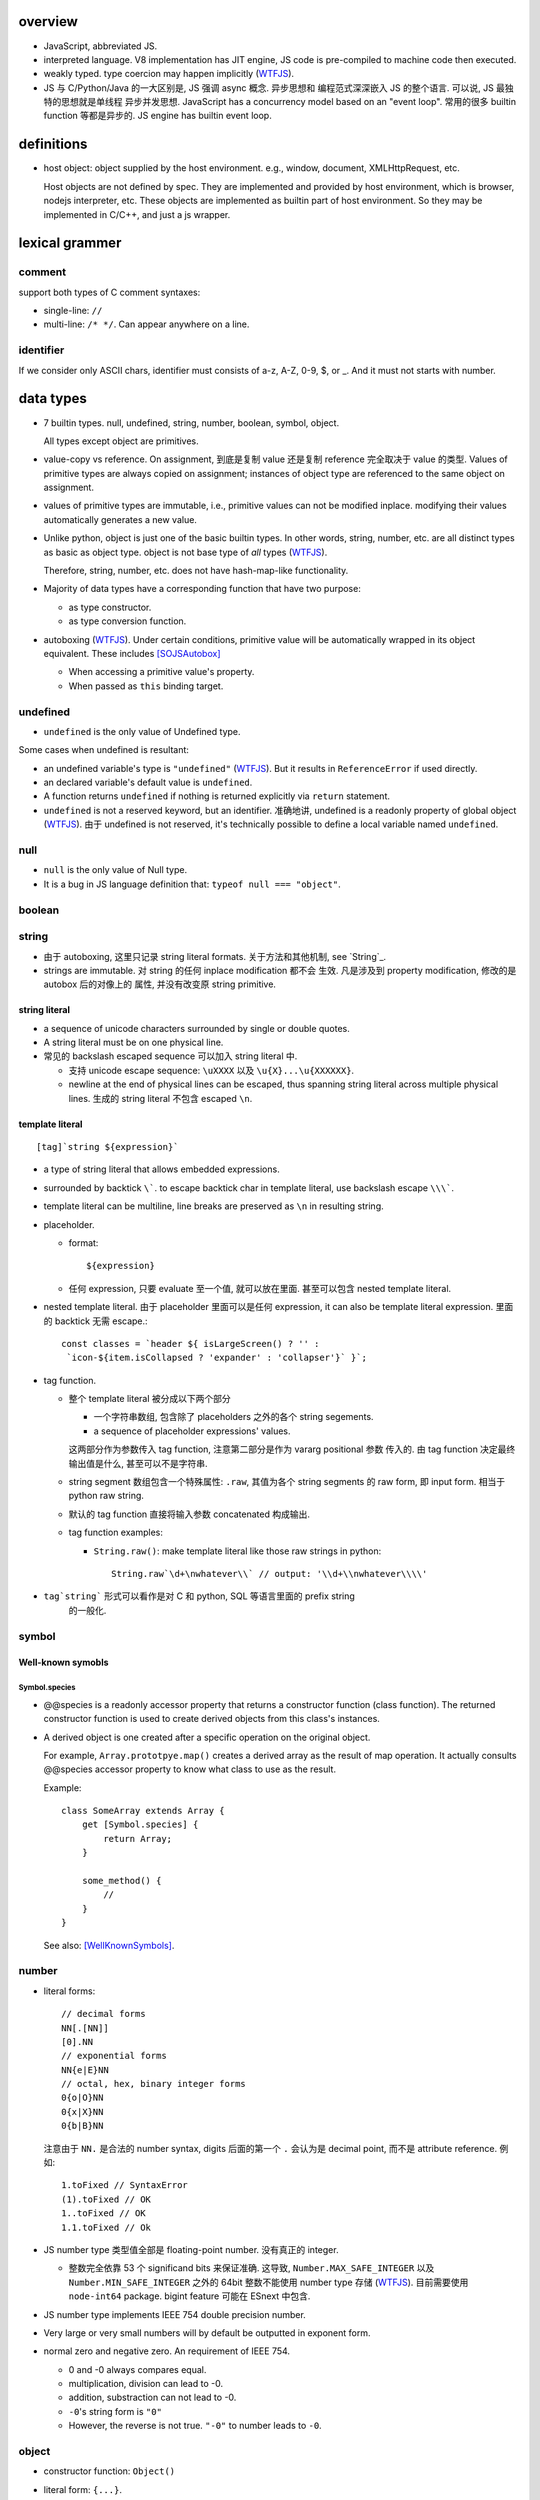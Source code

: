 overview
========
- JavaScript, abbreviated JS.

- interpreted language. V8 implementation has JIT engine, JS code is
  pre-compiled to machine code then executed.

- weakly typed. type coercion may happen implicitly (WTFJS_).

- JS 与 C/Python/Java 的一大区别是, JS 强调 async 概念. 异步思想和
  编程范式深深嵌入 JS 的整个语言. 可以说, JS 最独特的思想就是单线程
  异步并发思想. JavaScript has a concurrency model based on an
  "event loop". 常用的很多 builtin function 等都是异步的. JS engine
  has builtin event loop.

definitions
===========

- host object: object supplied by the host environment. e.g.,
  window, document, XMLHttpRequest, etc.

  Host objects are not defined by spec. They are implemented and provided by
  host environment, which is browser, nodejs interpreter, etc. These objects
  are implemented as builtin part of host environment. So they may be
  implemented in C/C++, and just a js wrapper.

lexical grammer
===============

comment
-------
support both types of C comment syntaxes:

- single-line: ``//``

- multi-line: ``/* */``. Can appear anywhere on a line.

identifier
----------
If we consider only ASCII chars, identifier must consists of
a-z, A-Z, 0-9, $, or _. And it must not starts with number.

data types
==========

- 7 builtin types. null, undefined, string, number,
  boolean, symbol, object.

  All types except object are primitives.

- value-copy vs reference. On assignment, 到底是复制 value 还是复制 reference
  完全取决于 value 的类型. Values of primitive types are always copied on
  assignment; instances of object type are referenced to the same object on
  assignment.

- values of primitive types are immutable, i.e., primitive values can not be
  modified inplace. modifying their values automatically generates a new value.

- Unlike python, object is just one of the basic builtin types.  In other
  words, string, number, etc. are all distinct types as basic as object type.
  object is not base type of *all* types (WTFJS_).

  Therefore, string, number, etc. does not have hash-map-like
  functionality.

- Majority of data types have a corresponding function that have
  two purpose:

  * as type constructor.

  * as type conversion function.

- autoboxing (WTFJS_). Under certain conditions, primitive value
  will be automatically wrapped in its object equivalent. These includes
  [SOJSAutobox]_

  * When accessing a primitive value's property.

  * When passed as ``this`` binding target.

undefined
---------

- ``undefined`` is the only value of Undefined type.

Some cases when undefined is resultant:

- an undefined variable's type is ``"undefined"`` (WTFJS_). But it results in
  ``ReferenceError`` if used directly.

- an declared variable's default value is ``undefined``.

- A function returns ``undefined`` if nothing is returned explicitly via
  ``return`` statement.

- ``undefined`` is not a reserved keyword, but an identifier. 准确地讲,
  undefined is a readonly property of global object (WTFJS_). 由于 undefined
  is not reserved, it's technically possible to define a local variable
  named ``undefined``.

null
----
- ``null`` is the only value of Null type.

- It is a bug in JS language definition that: ``typeof null === "object"``.

boolean
-------

string
------

- 由于 autoboxing, 这里只记录 string literal formats. 关于方法和其他机制,
  see `String`_.

- strings are immutable. 对 string 的任何 inplace modification 都不会
  生效. 凡是涉及到 property modification, 修改的是 autobox 后的对像上的
  属性, 并没有改变原 string primitive.
  

string literal
^^^^^^^^^^^^^^
- a sequence of unicode characters surrounded by single or double quotes.

- A string literal must be on one physical line.

- 常见的 backslash escaped sequence 可以加入 string literal 中.
  
  * 支持 unicode escape sequence: ``\uXXXX`` 以及 ``\u{X}...\u{XXXXXX}``.

  * newline at the end of physical lines can be escaped, thus spanning
    string literal across multiple physical lines. 生成的 string literal
    不包含 escaped ``\n``.

template literal
^^^^^^^^^^^^^^^^
::

  [tag]`string ${expression}`

- a type of string literal that allows embedded expressions.

- surrounded by backtick ``\```. to escape backtick char in template literal,
  use backslash escape ``\\\```.

- template literal can be multiline, line breaks are preserved as ``\n`` in 
  resulting string.

- placeholder.

  * format::

      ${expression}

  * 任何 expression, 只要 evaluate 至一个值, 就可以放在里面. 甚至可以包含
    nested template literal.

- nested template literal. 由于 placeholder 里面可以是任何 expression, it can
  also be template literal expression. 里面的 backtick 无需 escape.::

    const classes = `header ${ isLargeScreen() ? '' :
     `icon-${item.isCollapsed ? 'expander' : 'collapser'}` }`;

- tag function.
  
  - 整个 template literal 被分成以下两个部分
  
    * 一个字符串数组, 包含除了 placeholders 之外的各个 string segements.

    * a sequence of placeholder expressions' values.

    这两部分作为参数传入 tag function, 注意第二部分是作为 vararg positional 参数
    传入的. 由 tag function 决定最终输出值是什么, 甚至可以不是字符串.

  - string segment 数组包含一个特殊属性: ``.raw``, 其值为各个 string segments
    的 raw form, 即 input form. 相当于 python raw string.
  
  - 默认的 tag function 直接将输入参数 concatenated 构成输出.
  
  - tag function examples:
  
    * ``String.raw()``: make template literal like those raw strings in python::
  
        String.raw`\d+\nwhatever\\` // output: '\\d+\\nwhatever\\\\'

- ``tag`string``` 形式可以看作是对 C 和 python, SQL 等语言里面的 prefix string
    的一般化.

symbol
------

Well-known symobls
^^^^^^^^^^^^^^^^^^

Symbol.species
""""""""""""""

- @@species is a readonly accessor property that returns a constructor function
  (class function). The returned constructor function is used to create derived
  objects from this class's instances.

- A derived object is one created after  a specific operation on the original
  object.
  
  For example, ``Array.prototpye.map()`` creates a derived array as the result
  of map operation. It actually consults @@species accessor property to know
  what class to use as the result.

  Example::

    class SomeArray extends Array {
        get [Symbol.species] {
            return Array;
        }

        some_method() {
            //
        }
    }

  See also: [WellKnownSymbols]_.

number
------
- literal forms::

    // decimal forms
    NN[.[NN]]
    [0].NN
    // exponential forms
    NN{e|E}NN
    // octal, hex, binary integer forms
    0{o|O}NN
    0{x|X}NN
    0{b|B}NN

  注意由于 ``NN.`` 是合法的 number syntax, digits 后面的第一个 ``.``
  会认为是 decimal point, 而不是 attribute reference. 例如::

    1.toFixed // SyntaxError
    (1).toFixed // OK
    1..toFixed // OK
    1.1.toFixed // Ok

- JS number type 类型值全部是 floating-point number. 没有真正的 integer.

  * 整数完全依靠 53 个 significand bits 来保证准确. 这导致,
    ``Number.MAX_SAFE_INTEGER`` 以及 ``Number.MIN_SAFE_INTEGER`` 之外的
    64bit 整数不能使用 number type 存储 (WTFJS_). 目前需要使用 ``node-int64``
    package.  bigint feature 可能在 ESnext 中包含.

- JS number type implements IEEE 754 double precision number.

- Very large or very small numbers will by default be outputted in exponent
  form.

- normal zero and negative zero. An requirement of IEEE 754.

  * 0 and -0 always compares equal.

  * multiplication, division can lead to -0.

  * addition, substraction can not lead to -0.

  * ``-0``'s string form is ``"0"``

  * However, the reverse is not true. ``"-0"`` to number leads to ``-0``.

object
------

- constructor function: ``Object()``

- literal form: ``{...}``.

  * in literal form, property name must be a string, string can be specified
    without quotes, if it's a valid identifier. 注意 property name 不能是
    expression (Unlike python), 除非使用以下 ``[expression]`` 形式.

  * computed property names: an expression, surrounded by a ``[ ]`` pair, in
    the key-name position of an object-literal declaration.::

      let x = {
          [{"s": 1}]: 2,
          [true]: 3,
          [Symbol.Something]: "sef"
      };

  * concise method definitions: functions defined in object literal form, 可
    省去 function keyword, 形成如下形式::

      let x = {
          // function
          f() {},
          // generator
          *g() {},
          // async
          async h() {},
          // with computed property name,
          ["f" + "g"]() {},
      }

    注意 normal function, generator function, async function, etc, 以及配合
    computed property name 的各种形式都可以使用.

    注意, concise method definition 定义的函数, 是 anonymous function
    expression, 等价于::

      f: function () {}

    具有 anonymous function 的一切问题.

  * concise accessor property definitions. Accessor properties can be defined
    using ``get``, ``set`` keyword in object literal form. Rather than having
    to use ``Object.defineProperty``.::

      let x = {
          get prop() {
              //
          }
          set prop(value) {
              //
          }
      }

- constructor: ``Object()``.

- an object is simply a hash map. In JS, virtually every non-primitive instance
  is a object. No matter what constructor it is created with.

object property
^^^^^^^^^^^^^^^

- object property names can only be string. If non-string values are specified
  as attribute keys, they will firstly be coerced to string.

- property access:
  
  * ``.``. for keys that are valid identifiers.
    
  * ``[]``. for keys that are any strings.

- property descriptor. In JS, a object property 本质上是由 property name
  string + property descriptor 组成的. property value 只是 property descriptor
  的 ``value`` 部分.
  
  这种对 property 的封装, 给 property 赋予了 value 之外的各种性质. 这有些类似
  python 中的 property 或者更一般化的 descriptor protocol.

- property's attributes.

  * value (default: undefined).

  * writable (default: false). true if the property's value may be changed. If
    a property's value is not writable, in non-strict mode, assignment to it
    will be silently ignored; in strict mode, a TypeError will be raised.

    ``writable: false`` 等价于设置一个 raise TypeError 的 setter.

  * configurable (default: false). true if the property descriptor itself can
    be modified.  In other words, the property name as a variable can change
    its value (being assigned another property descriptor), and can be deleted.

    If a property is not configurable, it cannot be re-defined using a
    different definition, which will raise TypeError. But re-define it
    changing only value is ok. In non-strict mode, deleting a
    non-configurable property will be silently ignored; in strict mode,
    TypeError will be raised.

  * enumerable (default: false). true if the property shows up during iteration
    of object property.

    A non-enumerable property does not show up in object's representation.

  * get (default: undefined). For access descriptor, getter is called to get
    the property value.  Property getter can be defined via
    ``defineProperty()`` or using ``get`` keyword in object literal
    declaration::

      var x = {
          _a: 1,
          get a() {
              return this._a;
          },
          set a(value) {
              this._a = value;
          }
      }

  * set (default: undefined). ditto. If setter is not defined for a property,
    in non-strict mode, property assignment will be ignored; in strict mode,
    TypeError is raised.

  当使用 property assignment 形式创建 property, 生成的 property descriptor 的
  writable, enumerable, configurable 都是 true. Use ``Object.defineProperty()``
  to explicitly define property descriptor's attributes.

- property descriptor 的分类:

  * data property descriptor.

  * accessor property descriptor. has ``get`` and/or ``set`` attributes.
    Accessor property descriptor cannot define ``writable`` or ``value``
    attributes.

- property immutability.

  * constant property. Whether a property is writable.

  * extensiblitiy. An object is extensible if new properties can be added to
    it. If an object is not extensible, in non-strict mode, further property
    addition operation will be silently ignored; in strict mode, TypeError will
    be raised.

  * seal. An object is sealed if it is not extensible and if all its properties
    are non-configurable. In non-strict mode, further property addition or
    configuration will be silently ignored; in strict mode, TypeError will be
    raised.

  * freeze. Seal an object and make all data property non-writable.

object prototype
^^^^^^^^^^^^^^^^
- ``prototype`` property object 是 JS 中类和继承的实现基础. See `class`_.

constructor
^^^^^^^^^^^
::

  Object([value])
  new Object([value])

- 无论有没有 new, 效果都是根据 ``value`` 生成一个 object wrapper. 当没有 new
  时, 可以理解为转换成 object wrapper 形式, 但其实是一个意思.

- When ``value`` is null or undefined, return an empty object.

  When ``value`` is other primitive value, return its corresponding object
  wrapper form.

  When ``value`` is already an object, return ``value`` unchanged.

static methods
^^^^^^^^^^^^^^

prototype related
""""""""""""""""""
- ``create(proto[, propertiesObject])``. Create a new object using ``proto``
  as its prototype (i.e., its class). The created object is linked to ``proto``.

  If ``proto === null``, the created object has an empty prototype chain. It's
  not linked to anything including Object.prototype. The created object has 
  only own properties. It is useful for purely storing data as properties.
  
  ``propertiesObject`` is an object whose enumerable own properties are property
  descriptor definitions to be added to the created object. 也就是说该 object 
  符合 ``Object.defineProperties()`` 参数形式.


- ``getPrototypeOf(obj)``. returns the prototype of the obj. Note it might be
  null.

- ``setPrototypeOf(obj, prototype)``. Set ``[[Prototype]]`` of ``obj`` to be
  ``prototype``.

  * 注意修改一个对象的 prototype chain 会影响所有相关代码的优化和执行效率. 该
    操作可能对效率产生巨大的负面影响. avoid setting the ``[[Prototype]]`` of an
    object. Instead, create a new object with the desired ``[[Prototype]]`` using
    ``Object.create()``.

property manipulation
"""""""""""""""""""""
- ``getOwnPropertyDescriptor(obj, prop)``. Returns a own property's property
  descriptor.

- ``defineProperty(obj, prop, descriptor)``. ``descriptor`` object is used to
  set property descriptor's attributes, 它并不是直接成为了 descriptor. 定义时,
  ``descriptor`` 中未指定的 attributes 使用原有的值或默认值.

  ``descriptor`` 部分是提供 property descriptor 的配置, 若原 property 不存在则
  新建一个. 根据提供的配置项, 这可以是只修改 property 的值, 或者修改 property
  的属性 (writable, configurable, enumerable 等), 或者将 data property descriptor
  改成 accessor property descriptor 等等.

- ``preventExtensions(obj)``. prevents new properties from ever being added to
  an object. 

- ``isExtensible(obj)``.

- ``seal(obj)``. Seal an object, preventing new properties from being added to
  it and marking all existing properties as non-configurable. 

- ``isSealed(obj)``. 

- ``freeze(obj)``.

- ``isFrozen(obj)``.

- ``assign(target, ...sources)``. shallow copy source objects into target object.
  Return target object.

  * only copies enumerable and own properties from a source object to a target object.

  * It uses ``[[Get]]`` on the source and ``[[Set]]`` on the target, so it will
    invoke getters and setters.

iteration
"""""""""
- ``keys(obj)``. returns an array of object's enumerable property names, in the
  same order as for...in loop would.

- ``entries(obj)``. returns an array of a given object's own enumerable
  property ``[key, value]`` pairs.

equality and sameness
""""""""""""""""""""""

- ``is(value1, value2)``. test two values based on same-value equality. Here,
  same-value means values are functionally identical in all contexts.

  这只对 -0 和 NaN 相关的判断有意义. 除此之外, 与 ``===`` 的效果相同, 但可能
  执行效率比 ``===`` 慢很多.::

    Object.is(-0, 0) // false
    Object.is(Number.NaN, Number.NaN) // true

instance properties
^^^^^^^^^^^^^^^^^^^
defined in ``Object.prototype``.

class and prototype
""""""""""""""""""""
- ``constructor``. A reference to the function that created this object.
  
  * All objects have a consturctor, except for ``Object.create(null)``.

  * Objects created without the explicit use of a constructor function (i.e.
    the object and array literals) will have a constructor property that points
    to the Fundamental Object constructor type for that object.

  * The attribute is writable. So it's not entirely reliable. 例如, 如果
    prototype 属性完全由另一个 object 替换, 则不能保证其值可信.

- ``isPrototypeOf(obj)``. test whether the object appears in obj's prototype
  chain. 与 instanceof operator 进行的是类似的判断.

property manipulation
""""""""""""""""""""""

- ``hasOwnProperty(<prop>)``. Whether the object has this own property.

- ``getOwnPropertyNames()``. returns an array of all own properties including
  non-enumerable properties.

- ``propertyIsEnumerable(<prop>)``. Whether the property is enumerable.

[[Class]]
---------
- objects have an internal ``[[Class]]`` property, 其值是 built-in native
  constructor that's related to the value.

object subtypes
---------------

- built-in subtypes of object: String, Number, Boolean, Array, Function, Date,
  RegExp, Error.

- built-in object types' constructors, including: Object, String, Number,
  Boolean, Array, Function, Date, RegExp, Error, can all be called with or
  without ``new`` operator.
  
  一般情况下, 没有 ``new`` operator, 只是作为 function call 时, 是作为转换函数;
  有 ``new`` 时, 是作为 constructor. 不过, 对于一些类型, 两个用法的效果是相同的.

String
------
::

  String([arg])
  new String([arg])

- String is string primitive type's object counterpart.

- 若 ``arg`` omitted, return "" empty string; 否则根据 `ToString`_ 
  转换成字符串. 当不使用 ``new`` operator 时, ``String(arg)`` 就是在
  进行 explicit type conversion.

- When ``String`` function is used not as a constructor, it's a convertion
  function, which converts its input to string primitive value.

- String instances are iterable objects, i.e., String implements the
  @@iterator method.

- String instsances are array-like objects. String objects have length
  property, and have sensible numerical index properties which returns
  individual characters.

- String instance 的 numerical index properties 以及其他重要 properties 都是
  ``writable: false, configurable: false``. 这对应于 string primitive
  is immutable.

  但注意 String instance is extensible.

- String encoding. JS 字符串 API 不完整支持 unicode character.
 
  JS string 使用 UTF-16 encoding 存储 (WTFJS_). 并且奇葩的 是, 它认为每个 16bit
  code unit 是一个字符, 而不是一个完整的 unicode point 是一个字符. 对于 BMP
  之内的字符, 这没有问题, 但对于 BMP 之外的字符, 一个 字符以多个 code unit
  编码保存. 这样 ``charAt``, indexing 等给出的是 code unit 位置的内容,
  而不一定是预期字符. 例如::

    '𝌆'.length === 2

  为了得到字符串中第 i 个 unicode character 的可靠方式只有两种:

  * String 的 @@iterator 能够保证按照 unicode point 对字符进行遍历. 因此::

      [...string][i]

  * code point methods::

      String.fromCharPoint(string.codePointAt(i))

constructor
^^^^^^^^^^^
- as normal function, convert input to string primitive representation,
  calling `ToString`_.

- as constructor, create String object with that string representation value.

static methods
^^^^^^^^^^^^^^

- ``fromCharCode(num1, num2, ...)``. from utf-16 code unit.

- ``fromCodePoint(num1, num2, ...)``. class method that build a string
  from unicode points.

- ``raw(strings, ...substitutions)``. used for template literal tag function.
  Return raw string like python raw string.

attributes
^^^^^^^^^^

- length.

- <N>. note that indexes are attributes. 注意给出的是 utf-16 code unit 位置的值.

methods
^^^^^^^

character
"""""""""

- ``charAt(n)``. Note it counts utf-16 code unit.

- ``charCodeAt(n)``. Note it counts utf-16 code unit.

- ``codePointAt(n)``. Note it counts unicode point.

substring
""""""""""
- ``includes(substr[, position])``. test substring in string.

- ``indexOf(substr[, position])``. first occurrence.

- ``lastIndexOf(substr[, position])``. last occurrence.

- ``startsWith(substr[, position])``.

- ``endsWith(substr[, position])``.

- ``match(regexp)``.

- ``search(regexp)``.

slice
""""""
- ``slice([begin[, end]])``.

- ``substr(start[, length])``. slice from start through length chars. (WTFJS_)

- ``substring()``. useless. (WTFJS_)

manipulation
""""""""""""
- ``concat(str1, str2, ...)``. concatenate string with the argument strings.
  Why not use addition operator?

- ``replace(regexp|substr, replacement|function)``.

- ``split([separator[, limit]])``

- ``trim()``.

- ``trimStart()``, ``trimLeft()``. those are aliases (WTFJS_).

- ``trimEnd()``, ``trimRight()``.

letter case
"""""""""""
- ``toLowerCase()``

- ``toUpperCase()``

- ``toLocaleLowerCase()``

- ``toLocaleUpperCase()``

conversion
""""""""""
- ``toString()``. Return string representation of the object. For String, just
  return primitive string equivalent. The same as valueOf.

- ``valueOf()``. return primitive string value of String object.

formatting
""""""""""
- ``padStart(target_length[, padstr])``.

- ``padEnd(target_length[, padstr])``.

- ``repeat(count)``.

iteration
""""""""""
- ``[Symbol.iterator]()``. iterating chars of string.

misc
""""
- ``localeCompare()``

- ``normalize()``

Number
------

- number primitive type's object counterpart.

- constructor function: ``Number()``.

constructor
^^^^^^^^^^^
::

  new Number([value])
  Number([ value ])

- If value is omitted, default to 0.

- Performing `ToNumber`_ conversion before creating Number instance.

- If not with ``new``, only do type conversion and return a number primitive.

static attributes
^^^^^^^^^^^^^^^^^

- ``EPSILON``. The smallest interval between two representable numbers. 标准
  高等数学术语.

- ``MAX_SAFE_INTEGER``.

- ``MIN_SAFE_INTEGER``.

- ``MIN_VALUE``. the smallest positive number.

- ``NaN``. Not a Number. Representing a invalid number resulted from failed
  numerical operations.
  
  * By definition, NaN is the only number that does not equal to itself.
    因此, 不能使用 ``a == NaN`` 进行判断. 需要使用 ``Number.isNaN`` 进行判断.

- ``POSITIVE_INFINITY``.

- ``NEGATIVE_INFINITY``.

static methods
^^^^^^^^^^^^^^

- ``isNaN(value)``.

- ``isFinite(value)``

- ``isInteger(value)``. 即使是在 MAX_SAFE_INTEGER 和 MIN_SAFE_INTEGER 之外的整数
  也 return true.

- ``isSafeInteger(value)``

- ``parseFloat(string)``. 与 ``Number()`` constructor 不同, 并没有使用 `ToNumber`_
  operation. 因此不提供与之完全相同的对各类型的转换逻辑. 这里, 主要用于转换字符串.
  允许 leading whitespace chars, 和 any trailing unrecognized chars. it returns
  the value up to a valid number and ignores all remaining text. 对于不识别的字符串
  给出 NaN.

- ``parseInt(string[, radix])``. ditto for integer only.

methods
^^^^^^^

- ``toExponential([fraction_digits])``. default use as many number of digits as
  needed after decimal point.

- ``toFixed([fraction_digits])``. To fixed point representation, number of
  digits after decimal point defaults to 0.

- ``toPrecision([precision])``. in fixed-point or exponential notation rounded
  to precision significant digits.

- ``toString([radix])``. return string form in the specified radix.

- ``valueOf()``.

- ``toLocaleString()``

Boolean
-------

- boolean primitive type's object counterpart.

- constructor function: ``Boolean()``.

- 注意在 boolean 环境下, 根据 `ToBoolean`_, Boolean instance 由于是 object,
  所以是 truthy 的.  这与 boolean primitive 不同::

    !(new Boolean(false)) // false

Array
-----
- literal form::
 
    [a, b, ...]
    [a, , b, ...]

  sparse array (i.e. array with unfilled slots) can be created with second
  form. 注意末尾的 ``,`` 不会识别为后侧还有 slot. 每个 ``,`` 只影响左侧::

    [1,,,2,] // [1,,,2,]

- In JS, Arrays are list-like high-level objects.

- array index.
 
  * A valid array index is a non-negative integer.

  * Formally, array indices are just array object's normal properties.
    Therefore indices are actually strings. A integer index is firstly
    coerced to string (via `ToString`_) before used to access array element.::

      var x = ['a', 'b', 'c'];
      x[1]; // 'b'
      x['2']; // 'c'

    但是只有 numerical index 或 numerical formed string index 会影响 array
    length.

- Because array is object, it is theoretically possible to use array like
  an object, i.e., save named property in an array object.::

    > var x = [];
    undefined
    > x.sef = "xxx";
    'xxx'
    > x
    [ sef: 'xxx' ]
    > x[0]='rrr';
    'rrr'
    > x
    [ 'rrr', sef: 'xxx' ]
    > x[2]='yyy';
    'yyy'
    > x
    [ 'rrr', <1 empty item>, 'yyy', sef: 'xxx' ]
    > x['bbb'] = 'aaa';
    'aaa'
    > x
    [ 'rrr', <1 empty item>, 'yyy', sef: 'xxx', bbb: 'aaa' ]

  However, this would generally be considered improper usage of the respective
  types. Because arrays have behavior and optimizations specific to their
  intended use.

- Sparse array. 由于 index 本质只是 array object 的 property name, 所以:

  * 当给 array 非连续 index 赋值时, 中间没有赋值的 index 并不存在.

  * When you delete an array element, the array length is not affected.
    因为本质上是删除了一个名为 index 数值的 property. 被删掉的 index 不再
    存在, 但其他内容并不自动更新.

  * 如果 Array 的 sparse array 属性 is undesirable, and dense array is required,
    use typed arrays.

constructor
^^^^^^^^^^^
::

  new Array(elem0, elem1, ...)
  new Array(length)

- If the only argument passed to the Array constructor is an integer between
  0 and 2**(32-1) (inclusive), this returns a new JavaScript array with its
  length property set to that number.

- 如果要避免歧义, 使用 ``Array.of()`` static method.

static attributes
^^^^^^^^^^^^^^^^^
- @@species, Symbol.species.

static methods
^^^^^^^^^^^^^^

- ``from(array_like_or_iterable[, mapfunc[, <this>]])``. Create an array by
  shallow-copying elements from an array-like object or iterable object.

  * ``mapfunc``. elements are optionally processed through ``mapfunc``.
    signature::

      function mapfunc(value, index) {
          //
      }
    
  * ``this``. The function will be bound to ``this`` if it is spcified.

  * ``Array.from`` is a class method, it use current class's constructor to
    create the new array. 因此, 子类调用该方法自动生成子类实例.

- ``isArray(obj)``. test whether obj is Array instance. Mostly irrelevant
  except across iframes (?). instanceof do just fine in most cases.

- ``of(elem0, elem1, ...)``. 无歧义版的 Array constructor.

attributes
^^^^^^^^^^
- ``length``. The length of array which is an unsigned 32-bit integer that is
  greater than the highest index in the array.

  If array's highest numerical index is changed, its length is adjusted
  automatically. It does not care the sparsity of the array.

  ``length`` property is writable. 修改 length 值直接影响 array 的实际长度.
  若变短, 多余的元素直接舍去.

- N. numerical index.

methods
^^^^^^^

iteration
""""""""""
- @@iterator, Symobol.iterator. Returns an ``Array Iterator`` yielding array
  values. This makes Array objects iterable.

- ``values()``. ditto.

- ``forEach(<callback>[, <this>])``. Run callback for each element. Returns
  undefined. callback's signature: current element, current index, the array
  itself. callback's ``this`` can be bound to ``<this>``, which defaults to
  undefined.

  * There is no way to stop or break a forEach() loop other than by throwing an
    exception.

  * behavior of array modification during iteration.

    - The *range* of elements processed by forEach() is set before the first
      invocation of callback.

    - 遍历到某个 index 时, 取的是该 index 上的最新元素值, 所有之前的修改都可见.

    - elements that are deleted before being visited are not visited.

  * holes in sparse array is skipped.

- ``entries()``. returns an ``Array Iterator`` that yields ``[index, value]``
  pairs. This is like ``enumerate()`` in python.

  * holes in sparse array is not skipped.

- ``filter(testfunc[, <this>])``. Filter out an array of values that passes the
  test. Signature of ``testfunc``: ``(element, index, array)``.

  * holes in sparse array is skipped.

- ``keys()``. return an ``Array Iterator`` that yields array's filled *and*
  unfilled indices. This differs from ``Object.keys()`` in that the form includes
  all integers from ``[0, ..., length-1]``, while the latter cares only about
  numerically named properties that are actually present.

  * holes in sparse array is not skipped.

- ``map(mapfunc[, <this>])``. returns a new array with the results of applying
  mapfunc on every elements of the array.

  * holes in sparse array is not skipped.

- ``reduce(callback[, initial])``.

  * holes in sparse array is skipped.

- ``reduceRight(callabck[, initial])``

  * holes in sparse array is skipped.

element
""""""""
- ``indexOf(elem[, start])``

  * holes in sparse array is skipped.

- ``lastIndexOf(elem[, start])``

  * holes in sparse array is skipped.

- ``find(testfunc[, <this>])``.

  * holes in sparse array is not skipped.

- ``findIndex(testfunc[, <this>])``. ditto for index.

  * holes in sparse array is not skipped.

testing
""""""""
- ``some(<callback>[, <this>])``. tests whether at least one element in the
  array passes the test. 参数意义 ditto. Returns true if the callback function
  returns a truthy value for any array element; otherwise, false.

  * callback signature: ``callback(value, index, array)``

  * Once a truthy return value is realized, ``some()`` immediately returns true.

  * holes in sparse array is skipped.

- ``every(...)``. whether all elements pass the test. All else ditto.

  * holes in sparse array is skipped.

- ``includes(elem[, start])``. test elem in array.

  * holes in sparse array is not skipped.

generating new stuff
""""""""""""""""""""
- ``slice([begin[, end]])``. Return a slice of array into a new array. Like
  iterable slicing syntax in python ``[begin:end]``.

  * negative indices can be used to count from the end of array.

  * If begin is undefined, default to 0.

  * If end is undefined, default to length.

  * If begin is greater than or equal to end, empty array is returned.
    If begin is greater than or equal to length, empty array is returned.

  * ``slice()`` 可以作用在 array-like object 上, 用于将它们转换成真正的
    Array object. By binding ``Array.prototype.slice()`` function to the
    object::

      let args = Array.prototype.slice.call(arguments);
      let args = [].slice.call(arguments);

  * holes in sparse array is not skipped.

- ``concat(elem_or_array, ...)``

  * holes in sparse array is not skipped.

- ``join([sep])``

  * holes in sparse array is not skipped.

array-wide manipulation
"""""""""""""""""""""""
- ``copyWithin(target[, start[, end]])``

  * holes in sparse array is not skipped.

- ``fill(value[, start[, end]])``. fill with static value.

  * holes in sparse array is not skipped.

- ``splice(start[, deleteCount[, item1, ...]])``. 删除一部分, 插入一部分.

  * holes in sparse array is not skipped.

ordering
""""""""
- ``reverse()``

  * holes in sparse array is not skipped.

- ``sort([comp])``. default comparison function compares elements' `ToString`_
  value.

  * holes in sparse array is not skipped.

head or tail manipulation
""""""""""""""""""""""""""
- ``pop()``

  * holes in sparse array is not skipped.

- ``push()``

  * holes in sparse array is not skipped.

- ``shift()``

  * holes in sparse array is not skipped.

- ``unshift()``

  * holes in sparse array is not skipped.

conversion
""""""""""

- ``toString()``. string representation which is ``elem1,elem2,...``

  * holes in sparse array is not skipped.

- ``toLocaleString()``

  * holes in sparse array is not skipped.

Function
--------

- A function is a callable object. It has the internal ``[[Call]]`` method
  so that the object can be called.

- literal form: function declaration, function expression and arrow function
  expression.

- constructor ``Function()``.

- A function is a callable object. In JS, function is first-class entity like
  normal objects.

- function object can store properties like normal object. This is sometimes
  useful::

    > function x() {}
    undefined
    > x
    [Function: x]
    > x.r
    undefined
    > x.r=1
    1
    > x
    { [Function: x] r: 1 }
    > x.p=2
    2
    > x
    { [Function: x] r: 1, p: 2 }

attributes
^^^^^^^^^^
- ``length``. readonly data property. the number of positional args expected by
  function.

  * This number excludes the rest parameter and only includes parameters before
    the first one with a default value.


methods
^^^^^^^
- ``call([<this>, arg1[, ...]])``.
  call the function with specified ``this`` and args.

  * In non-strict mode, if ``this`` is ``null`` or ``undefined``, it will
    be replaced with the global object.

  * primitive values will be autoboxed.

- ``apply([<this>, [args-array]])``.
  call function with specified ``this`` and array-like list of args.
  Otherwise it's the same as ``call()``.

  * ``apply()`` is useful when args are passed as an array-like object
    rather than individual elements (或者使用 ``...`` operator.)

- ``bind(<this> [, arg1[, ...]])``.
  Create a bound function of original function, also optionally partially
  applying arguments.

  * In non-strict mode, if ``this`` is ``null`` or ``undefined``, it will
    be replaced with the global object.

    如果确实不需要 bind effect, 只需要 partial application, 可传一个 empty
    object 作为 ``this``, 避免 side effect on global object.::

      var ø = Object.create(null);

  * The returned bound function cannot be re-bound.

  * The bound ``this`` value is ignored if the bound function is used as
    constructor following the ``new`` operator. While the partially applied
    args are still used.

  * the result bound function's ``name`` attribute is ``bound <func>``.

  * the result function can not only be bound, but also partially applied.

  * The bound function does not have ``prototype`` property. In cases where
    prototype is required, the original function's ``prototype`` is used,
    e.g. during ``new`` instantiation; ``instanceof`` testing.

Date
----

- constructor function: ``Date()``

RegExp
------

- literal form: ``/.../``

- constructor function: ``RegExp()``

Error
-----

- Base error class.

- constructor function: ``Error()``

abstract operations
===================

type coercion
-------------
- implicit type coercion is designed to help you!!! (WTFJS_) But it can create
  confusion if you haven't taken the time to learn the rules that govern its
  behavior.

- type coercion is implemented by calling various abstract operations.
  实际上可以理解为调用各个类型的 constructor function 进行类型转换.

ToBoolean
^^^^^^^^^
- Undefined: false.

- Null: false.

- Boolean: argument.

- Number:

  * +0, -0, NaN: false.

  * otherwise: true.

- String:

  * emptry string: false.

  * otherwise: true.

- Symbol: true.

- Object: true.

ToNumber
^^^^^^^^

- Undefined: NaN

- Null: 0

- Boolean: true 1, false 0.

- Number: argument.

- String:

  * numeric literal in string form, possibly surrounded by whitespace chars
    are converted to corresponding number.

    numeric literal can be in decimal, octal, hex, or binary format.

  * empty string or string with only whitespace chars are converted to 0.

  * strings can not be parsed converted to NaN.

- Symbol: TypeError

- Object: `ToPrimitive`_ then `ToNumber`_.

iteration, generation and asynchronous programming
==================================================

- js 中的 iterable, iterator, generator function, generator 与 python
  中的概念是基本一致的, 只是实现方式有些差异而已.

iterable protocol
-----------------
- iterable: an object (or one of the objects up its prototype chain) that
  implements the @@iterator method, which returns an iterator object.

- The @@iterator method can be implemented by:

  * a normal function that manually returns a iterator object.

  * a generator function that, when called, returns a generator object
    (which is also an iterator) automatically.

- Whenever an object needs to be iterated, its @@iterator method is called with
  no arguments, and the returned iterator is used to obtain a sequence of values
  to be iterated.

- the @@iterator key is refered as ``Symbol.iterator``.

- builtin iterables:

  * String. iterates through string's characters.

  * Array. iterates through array's elements.

  * TypedArray.

  * Map.

  * Set.

- iterable protocol is useful in various circumstances. e.g.:

  * for-of statement.

  * spread syntax ``...``::

      [..."sef"] == ["s", "e", "f"]

  * delegated yield statement: ``yield*``.

  * destructuring assignment.

  * various container object constructors. e.g., Map(), Set(), etc.

iterator protocol
-----------------
- iterator protocol defines a standard way to produce a sequence of values.

- iterator: an object that implements a ``next()`` method that returns an
  object on each call. The returned object has the following attributes:

  * value. the produced value. can be omitted when ``done`` is true.

  * done. a boolean that is true if the iterator is past the end of the
    iterated sequence; false if the iterator is able to produce more value,
    in which case done property can be omitted.

  If non-object is returned by iterator's ``next()`` method, TypeError is
  raised.

generator function
------------------

- A GeneratorFunction is a special type of function that works as a factory for
  generator iterators. 

- Use ``function*`` keyword to define a generator function.

- generator function 中支持 ``yield*`` expression to delegate generation to
  another iterable, 注意是 iterable 即可, 无需是 iterator (会自动生成). The
  value of ``yield*`` expression itself is the value returned by the created
  iterator when it's closed.

generator
---------

- A generator object is both an iterable and an iterator.
  Its @@iterator method simply returns itself.::

    function* f() {yield 1;}
    let g = f();
    g[Symbol.iterator]() === g

- A generator function's return value or ``generator.return(value)`` method
  传入的值是一个 generator 对应于 ``done: true`` 时的值. 注意这个值本身不属于
  generator 生成的 value list 的一部分. (这类似于 python 中 generator function
  的 return value 只是 StopIteration 的参数.) 例如:

  .. code:: javascript

    function* f() {
        yield 1;
        yield 2;
        return 3;
    }

    for (const v of f()) {
        console.log(v);
    }
    // 1, 2
        
- Exception thrown inside the generator make the generator finished, unless it
  is caught within the generator's body.

methods
^^^^^^^
- ``next([value])``. ``value`` 值是 send to generator 内部的一个值, 用于影响
  generator 的行为. 这个值成为 yield expression 的值. 不设置时, 默认值为
  undefined. Return an object conforming to iterator protocol's requirement.

  与 python generator 相比, ``next()`` method 结合了 python 中 generator 的
  ``__next__`` & ``send(value)`` method. 感觉更方便一些.

  对一个 generator, 第一次执行 ``next()`` 时, 启动 generator 运行. 此时传入
  value 并无意义.

- ``return([value])``. returns ``{"value": value, "done": true}`` and closes
  the generator. ``value`` defaults to undefined. If the generator is already
  closed, its state is not changed.

  这对应于 python 中 ``generator.close()``, 但更灵活一些.

- ``throw(exception)``. throw ``exception`` from the point where the execution
  was paused in the generator. Return the next item (or exit at its will). If
  the generator function does not catch the passed-in exception, or raises a
  different exception, then that exception propagates to the caller.

async, await
------------
- Async functions generators and promises in a higher level syntax. Please
  understand that they work essentially under the same principle.

Array-like object
-----------------
An array-like object is one that has a ``length`` property of a non-negative
integer, and some indexed properties. [SOArrayLike]_

When an array-like object is used under context where array is required, the
list of values is generated by accessing index properties from 0 to length.
Much like the following::

  values = [];
  for (let i = 0; i < obj.length; i++) {
      values.append(obj[i]);
  }

So, in a sense, ``{length: 5}`` is an array-like object.
  

statements
==========
In js, statement normally ends with ``;``.

declarations and variable statements
------------------------------------
- Declarations create variables. Variables must be declared before being used.

- In JS, compiler only declares variables in scope during compilation stage;
  it's engine's job to assign variable to the specified value during runtime.

  Thus for a variable declaration with initial value, it's equivalent to two separate
  statement and executed separately (in different execution stage)::

    var x = 1;
    // ---
    var x; x = 1;

  Note: variables are declared at compile-time, doesn't mean variables can be
  referenced before reaching declaration statement at runtime. This hoisting
  behavior is only specific to ``var`` declaration.

  In other words, for ``var`` declarations, the following two are equivalent::

    function foo() {
        console.log(x);
        var x = 1;
    }

    function foo() {
        var x;
        console.log(x);
        x = 1;
    }

  But for ``let``, ``const`` declarations, hoisting does not happen at all::

    function foo() {
        console.log(x);
        let x = 1;
    }

    function foo() {
        console.log(x);
        let x; x = 1;
    }

  It is only for ``var`` statement that the declared variable is made available
  to entire scope; for ``let``, ``const`` statements, the declared variable is
  only available from the point of declaration until the end of scope.

let
^^^
::

  let var1 [= value1] [, var2 [= value2]] ...;

- ``let`` declaration create variables that respect block scope.

- Within the same scope, duplicated ``let`` declarations raise ``SyntaxError``.

- Temporal dead zone (TDZ). ``let``-declared variables are only visible from
  the point of declaration until the end of block scope. from the beginning of
  block scope until before the point of declaration is called the variable's
  TDZ.

  Effects of TDZ:

  * Because of TDZ, ``let`` does not do hoisting.
    ``let`` declaration don't do hoisting::

      function foo() {
          console.log(x); // raise ReferenceError.
          let x = 1;
          console.log(x);
      }

  * Because of TDZ, using the ``typeof`` operator to check for the type of a
    variable in that variable's TDZ will throw a ``ReferenceError``, unlike
    those simply undefined variables.

  * Note TDZ starts from beginning of scope until the point of ``let`` **lvalue**
    resolution. some confusing examples::

      function test(){
         var foo = 33;
         if (true) {
            let foo = (foo + 55); // ReferenceError, rvalue `foo` still in TDZ.
         }
      }
      test();

      function go(n) {
        // n here is defined!
        console.log(n); // Object {a: [1,2,3]}

        for (let n of n.a) { // ReferenceError. this `n` is declared in an implicit block
          console.log(n);    // via ``let n = n.a;`` which makes rvalue `n.a` in TDZ.
        }
      }

      go({a: [1, 2, 3]});

- advantages to declaring variables using block scope.

  * the principle of least privilege/exposure.

  * to be more memory-efficient. out of scope stuffs are garbage-collected.

const
^^^^^
- const is just like let, except that the const-declared variables are read-only.
  Any attempt to modify its value will raise a ``TypeError`` exception.

var
^^^
::

  var var1 [= value1] [, var2 [= value2]] ...;

- **let is new var. Stop using var.** (ES6)
  There is basically no use for ``var`` given ``let`` is available.

- variables declared by ``var`` have function scope or global scope, but not
  block scope.

- Within the same scope, duplicated ``var`` declarations are ignored (WTFJS_).
  But note the assignment is not ignored.

- hoisting. Wherever a ``var`` appears inside a scope, that declaration is
  taken to belong to the entire scope and accessible everywhere throughout
  (WTFJS_).

  It is effectively equivalent to say ``var`` declarations are displaced to
  the top of the current effective scope. If variable is initialized at
  declaration, the initialization part remains at the original location::

    function foo() {
        console.log(x); // undefined
        var x = 1;
        console.log(x); // 1
    }

    // equivalent to

    function foo() {
        var x;
        console.log(x);
        x = 1;
        console.log(x);
    }

  Note that only declaration is hoisted, assignment part is left in place.
  Otherwise, program logic would be different.

  Var hoisting should NOT be relied upon.

destructuring assignment
------------------------
::

  let [a, b] = [1, 2];
  let [a, b, ...c] = [1, 2, 3, 4];

  let {x, y} = {x:1, y:2};
  ({a, b, ...c} = {x:1, y:2, z:3, w:4});
  let {x: p, y: q} = {x:1, y:2};

- 如果 LHS 变量数多于 RHS unpacking 的值的数目, 即 LHS 不能全部赋值,
  剩下的会使用默认值.::

    let [a,b, ...[c, d, ...e]] = [1,2,[3,4,5,6]]
    // c: [3,4,5,6]
    // d: undefined
    // e: []

  如果 LHS 少于 RHS, 多余的 RHS 值直接抛弃.

  这些方面与 python 中不同.

- LHS 的各变量支持设置默认值, 当没有 RHS 中相应的项赋值, 则使用默认值, 默认的
  默认值是 undefined.::

    [a=1, b=2, c=3] = [4, 4]; //a:4, b:4, c:3
    ({a, b, c:d=3} = {a:1, b:2});

  rest parameter 不支持设置默认值.

- unneeded unpacking values can be ignored by leaving the corresponding LHS
  position empty. 这与 python 中不同.::

    [a,,b] = [1,2,3,4,5]
  
  object destructuring 不支持这种形式.

- nested destructuring assignment.

  * for array destructuring.::

      [a, [b, [c, d]]] = [1, [2, [3, 4]]];

  * for object destructuring.::

      ({a:aa, b: {c: cc, d: dd}} = {a:1, b: {c: 3, d: 4}});

- destructuring assignment, 尤其是比较复杂的, 例如涉及 nested, 涉及 array &
  object destructuring, 涉及使用 ignored parameter, rest parameter, etc,
  很适合用于从数据结构中提取所需信息. ::

    var metadata = {
        title: 'Scratchpad',
        translations: [
           {
            locale: 'de',
            localization_tags: [],
            last_edit: '2014-04-14T08:43:37',
            url: '/de/docs/Tools/Scratchpad',
            title: 'JavaScript-Umgebung'
           }
        ],
        url: '/en-US/docs/Tools/Scratchpad'
    };

    var {title: englishTitle, translations: [{title: localeTitle}]} = metadata;

    console.log(englishTitle); // "Scratchpad"
    console.log(localeTitle);  // "JavaScript-Umgebung"

object destructuring
^^^^^^^^^^^^^^^^^^^^
- object destructuring 的一般形式::

    let {<var>[:<newvar>][=<default>], ...} = <object>
    ({<var>[:<newvar>][=<default>], ...} = <object>)

- 当 newvar 未指定时, 默认为 var; 当 default 未指定时, 默认为 undefined.

  如果 object 中要赋值的 key 不是 valid identifier, 即只能以 string 形式
  写出, 则必须设置 valid identifier newvar 来接受对应值. 例如::

    let {'var-': var} = {'var-': 1};

- 赋值的是 newvar. 若使用声明并初始化形式, 声明并初始化的是 newvar.

- object destructuring 是将属性值赋值给 LHS 对应位置的映射参数的值, 因此在
  LHS 不关心变量的书写顺序. 只有在 RHS unpacking 时具有的属性才会被赋值,
  否则使用默认值. 如果包含 rest parameter, 剩下的成为 rest object 的属性.

- 对于 object 的 destructuring assignment, 若不是在声明时初始化, 则必须添加 ``()``,
  这是 js 词法分析限制导致的: ``{}`` on the left-hand side is considered a
  block and not an object literal.

- 在省略 ``;`` 的情况下, ``()`` wrapper 可能导致误当作函数参数. 但省略
  semicolon 本来就是不对的.

- object destructuring 允许用在函数参数部分, 用来模拟 keyword-only parameters
  with default value. 这是相当奇怪的语法.::

    let f = ({a=1, b=2}={}) => {
        //
    }

block statement
---------------
::

  { [statements] }

- AKA compound statement.

- a block statement can be used anywhere a normal statement can. e.g.::

    var a = 1, b = 2; {
        console.log(a);
    }

- lexical scoping rules:

  * Variables declared with ``var`` do not have block scope.

  * Variables declared with ``let`` and ``const`` do have block scope.

- ``}`` marks the end of a block statement. Any other statement is free to show up
  after that. E.g.::

    {
        console.log(1);
    } let a=1; {
        console.log(a);
    } {
        console.log(a);
    }

conditional statements
----------------------

if statement
^^^^^^^^^^^^

switch statement
^^^^^^^^^^^^^^^^

iteration statements
--------------------

while statement
^^^^^^^^^^^^^^^

do-while statement
^^^^^^^^^^^^^^^^^^

for statement
^^^^^^^^^^^^^
- for loop 实际上创建了两个 block scope. header 位于 outer block,
  loop body 是 inner block.::

    for (<h1>; <h2>; <h3>) {
        <body>
    }
    // conceptually similar to
    {
        <h1>
        while (<h3>) {
            <body>
            <h2>
        }
    }

  In other words, 在 header 中创建的变量, 只创建一次. 在各次循环中
  可用.

- ``let`` for loop vs ``var`` for loop.

  * let confines loop variables in block scope, which is good.

  * let for loop has a weird rebinding behavior, which should be avoided.
    在每次循环进入 body block 时, 与 header variable 同名的变量被创建,
    初始化为 loop variable 当前值. 在退出 body block 时, 该变量的当前值赋值
    给 loop variable. [SOLetLoop]_ (WTFJS_)::

      for (let i = 0; i < 3; i++) {
          console.log(i);
      }
      // prints 012
      // equivalents to the following sanity version
      for (let i = 0; i < 3; i++) {
          let j = i;
          console.log(j);
          i = j;
      }

for-in statement
^^^^^^^^^^^^^^^^
::

  for ([var|let|const] <var> in <obj>) {

  }

- for...in iterates over the enumerable property's name of an object itself and
  those the object inherits from its constructor's prototype.  The properties
  of an object is iterated in an arbitrary order.

- 对于 array, 注意由于 for...in 在 iterate array 时是把它当作 object
  去遍历, 因此 indices 不保证按顺序出现. 并且如果有其他不属于 index 的
  enumerable property 则也会出现在 iteration 中.

  因此对于 array, 应使用 normal for statement 配合 array.length, 或者使用
  for...of statement.

- For ``(var|let|const) <var>`` form, ``<var>`` is re-declared for each
  iteration of loop. This is equivalent to::

    let keys = Object.keys(<obj>);
    for (let i = 0; i < keys.length; i++) {
        (var|let|const) <var> = keys[i];
        ...
    }

- ``const`` is useful to prevent loop variable getting modified in loop body.

- 注意在 for-in loop 的 ``<var>`` 赋值语句, 支持所有一般形式的声明初始化
  statement, 包含普通的变量初始化语句与 destructuring assignment statement.

for-of statement
^^^^^^^^^^^^^^^^
::

  for ([var|let|const] <var> of <obj>) {

  }

- for...of statement creates a loop iterating over iterable objects.
  It iterates over data that iterable object defines to be iterated over.

- for...of statement is very useful for iterating elements of Array etc.

- For ``(var|let|const) <var>`` form, ``<var>`` is re-declared for each
  iteration of loop.

- 注意在 for-of loop 的 ``<var>`` 赋值语句, 支持所有一般形式的声明初始化
  statement, 包含普通的变量初始化语句与 destructuring assignment statement.

flow control statements
-----------------------

return statement
^^^^^^^^^^^^^^^^

try statement
-------------
::

  try {
    ...
  }
  catch (exc) {
    ...
  }
  finally {
    ...
  }

- at least one of ``catch`` and ``finally`` must be present with ``try``.

- ``catch`` block creates a block scope. The ``exc`` exception variable
  is declared in the block scope, thus not available outside of it.

- JS does not support multi-catch statement based on exception class, as
  they do in Python. We can manually construct it using conditionals::

    try {
        ...
    }
    catch (e) {
        if (e instanceof ...) {
            ...
        }
        ...
        else {
            ...
        }
    }

function statements
-------------------

Including function declaration statements, generator function declaration
statements, See `function`_.

with statement
--------------
**deprecated.**

It makes compiler disable compile-time optimization, leading to slower code.

In strict mode, ``with`` statement is disallowed.

expressions
===========

- operators::

    + - * / %
    = += *= /=
    ++ --
    . []
    == === != !==
    < > <= >=
    && ||

additive operators
------------------

addition (+) operator
^^^^^^^^^^^^^^^^^^^^^
- 两种操作: string concatenation or numerical addition.

  * 当两个 operand 中至少有一个的值是 string 类型时, 进行 strint concatenation.
    此时, 将另一个 operand 也转换成 string, 然后 concatenation. 生成一个 string
    primitive typed value.

  * 所有其他情况都进行 numerical addition.

- 对于 object type operands, 首先转换成 primitive. 然后才判断进行哪种操作.

bitwise operators
-----------------
- Only defined for the lower 32 bits of numbers. Meaning the higher 32 bits of
  the operands are just ignored. (WTFJS_)

multiplicative operators
------------------------

division (/) operator
^^^^^^^^^^^^^^^^^^^^^

- divide-by-zero. In JS, this is not an exceptional condition. Instead, positive
  or negative infinity is returned::

    1/0 // Infinity
    -1/0 // -Infinity

- infinity divides by infinity. NaN.

Primary expression
------------------

this keyword
^^^^^^^^^^^^
- ``this`` can not be assigned directly. It is a special keyword, rather than
  a variable (unlike ``self`` in python). Its value is assigned by JS engine,
  and dependent on its current runtime environment.

- the value of ``this``.

  * global context. ``this`` refers to global object.

  * function context. depends on how function is called (call-site and context
    object). 无论使用下述哪种方式, 如果最终传入 function body 的 ``this`` value
    是 undefined, 在 non-strict mode 会转换成 global object (WTFJS_); 在 strict
    mode 保持 undefined.

    - simple call. ``this`` defaults to undefined, except when its value is
      set by the call. 在 non-stirct mode, 变成 global object.

    - called via a context object's method reference. ``this`` is set to the
      context object.

      注意如果 method reference 之后没有直接 call function, 而是通过 simple
      call 的方式去调用, 这是符合 simple call 的情况的. 此时 ``this`` 是 undefined.
      这是因为无论函数在哪里定义 (单独声明, 还是在 object attribute 赋值
      function expression), 创建的结果都是相同的 function object.
      只有调用的方式最终决定 ``this`` binding.::

        var x = {};
        var m = function () { console.log(this) };
        x.m = m;
        x.m(); // {m: [Function]}
        var y = x.m;
        y(); // global object or undefined.

    - with explicit binding,
      ``Function.prototype.call()``, ``Function.prototype.apply()``. set
      ``this`` value for function call. 这个用法相当于在 python 中, 给 class
      unbound method 传递 self 对象来直接调用. 假装对象有这个方法.

      Explicit binding takes precedence over context object's method reference.::

        obj.foo.call(obj2) // this -> obj2

    - with hard binding,
      ``Function.prototype.bind()``. create a new function with ``this`` bound
      to the specified object, regardless how the new function is being used.

    - with ``new`` binding, i.e., as a constructor. ``this`` is bound to the
      new object being created.

      New binding takes precedence over context object's method reference and hard
      binding.::

        let obj2 = new obj.foo() // this -> obj2
        let obj3 = new (obj.foo.bind(obj))() // this -> obj3

    - as a DOM event handler. ``this`` is set to the element the event fired from.

    - When ``this`` appears in an inline event handler, ``this`` is set to the DOM
      element on which the listener is placed. Note only the outer code has its
      ``this`` set this way.

  * arrow function. In arrow functions, ``this`` retains the value of the enclosing
    lexical scope's ``this``.

left-hand-side expressions
--------------------------

function call expression
^^^^^^^^^^^^^^^^^^^^^^^^
::

  <call-expression> ( [argument-list] )

``(...)`` indicates ``<call-expression>`` should be executed, thus requires it callable.
Otherwise, ``TypeError`` is raised.

new operator
^^^^^^^^^^^^
::

  new Func(<args>)

- new operator instantiates a instance of constructor.

- In JS, constructors are normal functions that called after ``new`` operator.
  We can say ``new func()`` is the ``func``'s constructor call.
  
- Func 在实例化过程中的作用.
  
  * Func.prototype is linked as the prototype of the created object.

  * called to initialize the object created by ``new`` operator.

- During constructor call, the following happens,

  * a new object is created

  * the newly constructed object is prototype-linked

  * constructor function is called to initialize the object, by its setting ``this`` to
    the object.

  * the newly constructed object is returned as value of the ``new`` expression, unless
    the constructor returns alternative object itself.

- a bound method's instance is also the original function's instance. the bound ``this``
  is ignored, but other partial applied arguments are preserved.::

    var f2 = func.bind(obj);
    var ins = new f2();
    ins instanceof f2; // true
    ins instanceof func; // true

unary operators
---------------

typeof
^^^^^^
- return string name of the type of the operand.

- output of different types of objects.

  - Undefined: "undefined"
  
  - Null: "object". **Note** it's not "null"[1]_ (WTFJS_).
  
  - Boolean: "boolean".
  
  - Number: "number"
  
  - String: "string"
  
  - Symbol: "symbol"
  
  - Object:
  
    * host object: implementation-dependent
  
    * object that implements Call: "function"
  
    * otherwise: "object" (WTFJS_)

- For undeclared variable, typeof operation 的结果是 "undefined" (WTFJS_).
  注意这不同于直接作为 rvalue 使用时的结果, 那时 raise ReferenceError.

  这可用于检查某个 identifier 是否定义, 而不导致 raise exception. 所以还是
  有用的. 其实需要使用这种办法还是因为 js 中缺乏更合理的处理机制. 一个合理
  设计的语言中的合理代码根本不该出现不知道某个量是否存在这种情况的.

.. [1] In the first implementation of JavaScript, JavaScript values were
       represented as a type tag and a value, with the type tag for objects being 0,
       and null was represented as the NULL pointer (0x00 on most platforms). As a
       result, null had 0 as a type tag, hence the bogus typeof return value.

void
^^^^
evaluates the given expression and then returns ``undefined``.

delete
^^^^^^
::

  delete object.property
  delete object['<property>']

- delete operator removes a property from an object (including arrays).
  Unlike in python, it can not be used to remove arbitrary local identifier.

  Global identifiers are essentially properties of global object. But,
  identifiers declared with ``var``, ``let``, ``const`` etc. become
  non-configurable properties. Only implicitly global identifiers are
  configurable. But since implicitly global identifiers are discouraged,
  ``delete`` operator is essentially only useful for ``object.property``
  form.::
  
    var x = 1;
    Object.getOwnPropertyDescriptor(global, 'x'); // ... configurable: false
    delete x; // false or TypeError
    y = 1;
    Object.getOwnPropertyDescriptor(global, 'y'); // ... configurable: true
    delete y; // true but not even possible in strict mode.

- Return true for all cases except when the property is an own non-configurable
  property, in which case, false is returned in non-strict mode, as deletion
  is unsuccessful.

- delete only has an effect on own properties.

- In strict mode, if delete is used on a direct reference to a variable, a
  function argument or a function name, it will throw a SyntaxError.

equality operators
------------------

- ``===`` vs ``==``. when use which?

  when you want to allow certain degree of fuzziness in equality checking, use ``==``,
  otherwise if you wanna restrict allowed values, use ``===``.

  In other words, when you really know what you are doing (by understanding every possible
  cases that may occur as your operands), you may use ``==``; othwerwise stick to ``==``.

equality comparison
^^^^^^^^^^^^^^^^^^^
::

  == !=

- loose equality.

- type coercion is allowed under the hood (WTFJS_).

- logic:

  * if both types are the same, perform strict equality comparison.

  * coerce one or both values to a different type until the types match, where
    then a simple value equality can be checked.

strict equality comparison
^^^^^^^^^^^^^^^^^^^^^^^^^^
::

  === !==

- strict equality.

- type coercion is not allowed.

- When both types are the same:

  * if both are objects, comparisons will simply check whether the references
    match, not anything about the underlying values.

relational operators
--------------------
::

  < > <= >=

- type coercion is allowed (WTFJS_).

- logic.

  * objects are firstly converted to primitive values.

  * if both are strings, they are compared lexicographically.

  * if at least one of both is not string, they are coerced to numbers
    then compared.


in operator
-----------
::

  <prop> in <obj>

- ``in`` operator tests whether a property name is reachable from an object.
  This includes an object's own property and traversing its prototype chain.

- RHS of in operator must be an object.

- 目前没有 builtin 方法可以获取一个 object 的所有 properties, 包含 own properties,
  inherited properties, enumerable and non-enumerable. 即 in operator test 的
  property set. 必须手动遍历所有父类, 对每个类 ``getOwnPropertyNames``.

instanceof operator
-------------------
::

  obj instanceof cls

- test whether the ``prototype`` property of a class/constructor function
  appears anywhere in the prototype chain of an object.

- to test whether an object appears in another object's prototype chain,
  use ``.isPrototypeOf()`` method.

- 注意, 在 JS 中, instanceof 和 typoeof 两个 operator 检查的是完全不同的东西,
  不具有相关性. 前者检查的是 prototype chain 的相关问题; 后者检查的是一个数据
  值的所属几种基本类型. (WTFJS_)

assignment operators
---------------------
assignments are operators. thus assignment is an expression, unlike python.

conditional operator
--------------------
::

  <boolean-expression> ? <expr1> : <expr2>

spread and rest syntax
----------------------
::

  ...<iterable>

- Spread syntax allows an iterable to be expanded in places where zero or more
  arguments (for function calls) or elements (for array literals) are expected,
  or an object expression to be expanded in places where zero or more key-value
  pairs (for object literals) are expected.

- spread syntax can be used as:

  * the rest parameter of the parameter list of function definition. 表示 0 or
    more remaining arguments.  此时, rest parameter 必须是最后一个参数. 在
    function call 中, 该参数收集到 an array of remaining arguments.

    注意, 在函数定义中出现的 spread syntax 仍然可以一般性以多层形式出现.::

      function f(a, ...[b, c, ...d]) {
          //
      }

    这与 python 不同.

  * an argument of the argument list of function call. operand must be an iterable.
    iterable 生成的所有值, 成为 argument list 的一部分. spread syntax 可以在 argument
    list 中出现多次, 且位置不限.

  * in array literal. 进行 iterable unpacking. unpacked elements 成为新 array 的成员.
    spread syntax 可以出现多次, 且位置不限.

  * in object literal. 进行 mapping unpacking. unpacked key-value pairs 成为新的 object
    的属性和值. 可以出现多次, 且位置不限.::

      {...{a:1}, b:2, ...{c:3}}

  * in LHS of destructuring assignment. 收集 0 个或多个 remaining RHS's
    elements at the same unpacking level. 注意 reset parameter 必须是同层
    的最后一个项. 并且支持 nested spread syntax.::

      let [a,b, ...c] = [1,2,3,4]
      let [a,b, ...[c, d, ...e]] = [1,2,3,4,5,6]
      let a,b;
      ({a, b, ...c} = {c:10, d:20, e:30, f:40}); //c: {e:30, f:40}

    object destructure 似乎不支持 nested.

function expressions
--------------------
Including simple function expressions, property accessor function, arrow function
expression, See `function`_.

function
========
        
function statements
-------------------

See `function`_.

function declaration statement
^^^^^^^^^^^^^^^^^^^^^^^^^^^^^^
::

  function <identifier> ([param=default, ...]) {
      [statements]
  }

- function declaration creates a lexical scope. (a function scope.)

- ``var`` declarations in function has function scope.

  ``var`` + function scope is fine enough for normal programming requirements.
  That's almost all we have in Python.

- hoisting. Wherever a function declaration is inside a scope, that declaration
  is taken to belong to the entire scope and accessible everywhere throughout
  (WTFJS_).

  Function variable and function definition is hoisted together. This is
  different from ``var`` hoisting.

  Function declaration is hoisted before ``var`` declaration. For duplicate
  function declarations, the latter override the former.

  Note that function expression does not hoist of course. The following code
  may trick you::

    func(); // `TypeError`, NOT `ReferenceError`. As `func` is hoisted.
    var func = function func() {
        ...
    }

- Special note on block-level function declaration (ES6) [SOBLKFUNC]_ (WTFJS_).

  * In strict mode, function declared in block scope is hoisted in the scope,
    and only visible inside the block scope. Reference the same identifier
    outside of defining scope raises ``ReferenceError``.::

      "use strict";
      foo(); //ReferenceError
      if (true) {
         function foo() { console.log( "a" ); }
      }
      else {
         function foo() { console.log( "b" ); }
      }
      foo(); //ReferenceError

  * In non-strict mode, function identifier is hoisted to the nearest function
    or global scope, but function definition is not visible until declaration
    statement is reached. After that, the definition is visible until the end
    of nearst function or global scope.::

      /* var foo; */ // implicit hoisting.
      foo(); // TypeError
      if (true) {
         function foo() { console.log( "a" ); }
      }
      else {
         function foo() { console.log( "b" ); }
      }
      foo(); // a

- When function is called, its formal parameters are set values sequentially
  corresponding to argument list. All remaining formal parameters fall back to
  their default values. If ``default`` is unspecified, it's ``undefined``.

- 模拟更灵活的 keyword parameter.

  注意 ``param=default`` 形式的参数定义, 在 JS 中只是 explicitly 设置了参数的
  默认值, 并没有允许 keyword 形式的参数赋值. 函数在调用时, 参数传递仍然是
  positional 依次赋值的.

  使用 object destructuring assignment 可以模拟 keyword argument 形式参数赋值.

- Differing from variable declaration with initial value, function declaration
  is handled entirely by compiler: compiler handles both the function name
  declaration in scope and function body definition during code-generation.

- JS 中, 由于 ``this`` 是根据调用情况自动赋值的, 一个函数本身可以既做单纯的
  函数来使用, 也可以作为 object bound method 使用. 而如果要作为 class unbound
  method 使用, 需要使用 ``Function.prototype.call()``, ``Function.prototype.apply()``.

generator function declaration
^^^^^^^^^^^^^^^^^^^^^^^^^^^^^^
::

  function* name([param[, ...]]) {
      // statements
  }

- generator function can not be used as constructor. (注意 generator function
  与 normal function 只是语法上长得像, 实际上是在执行逻辑上完全不同的.)

function expressions
--------------------

See `function`_.

function expression
^^^^^^^^^^^^^^^^^^^
only issues specific function expression is recorded here.
For all other aspects and descriptions refer to `function declaration statement`_
section.

- ``function`` keyword can be used to define a function expression inside
  another expression.

- function name. You should always provide a name to your function expression.
  [SOnamedFuncExp1]_ [SOnamedFuncExp2]_

  * function name is local to function body::

      let func = function func() {
        ...
      }
      // equivalent to
      let func = function () {
        var func = // some kind of self reference
      }

  * function name is required if function is recursive, i.e. it needs to call
    itself inside function body.

  * function name is required when an event handler function wants to unbind itself
    after it fires.

  * anonymous function:
    If function name is omitted in function expression, it is inferred based on
    defining context, e.g., used as RHS of assignment, as object property value,
    etc., which eventually becomes ``function.name`` attribute. If not inferred,
    ``function.name`` is ``""``, which is anonymous function.

    Some hard disadvantages of anonymous function:

    - debugging: less informative and hard to identify in call stack.

    - recursion: self-referencing in function body is not possible. Thus recursion
      is impossible.

  * named function can be seen in stack traces, call stacks, list of breakpoints, etc.

  * Even if name is not required, sometimes it helps to document your intent, e.g.::

      some_operation_with_callback(function success() {...}, function failed() {...})

  * if function expression is used for assignment, name is not very useful::

      let foo = function () {...};

    But why needs assignment anyway? Just use function declaration statement is fine
    enough::

      function foo() {
          ...
      }

- Immediately invoked function expression (IIFE)::

    (function IIFE() {
        ...
    })();

  or::

    (function IIFE() {
        ...
    }())

  The outer ``(...)`` that surrounds IIFE is needed to prevent it from being
  treated as a function declaration statement.

  IIFE is often used as a purely executed chunk of code, to prevent polluting
  global namespace. Many libraries use this trick.

property accessor function
^^^^^^^^^^^^^^^^^^^^^^^^^^
::

  get <prop>() { ... }
  get [<expression>]() { ... }

  set <prop>(value) { ... }
  set [<expression>](value) { ... }

arrow function expression
^^^^^^^^^^^^^^^^^^^^^^^^^

- In arrow functions, ``this`` retains the value of the enclosing
  lexical scope's ``this``. No matter what happens.
  
  但是注意, 如果 enclosing lexical scope 的 ``this`` is dependent on call-site.
  则 arrow function's ``this`` is fixed at enclosing function's call-site.::

    function f() {
        return () => {
            console.log(this.a);
        };
    }

    var x = {
        a: 1
    }, a = 2;

    f.call(x)();
    f()();

- arrow function is very useful for callbacks. because of its succinctness and
  lexical ``this`` behavior.

class
=====

- In JS, classes are just special functions.

  * ``new <func>(<args>)`` creates instances of ``func`` class.

  * ``func`` itself serves as the constructor of class.
  
  * ES6 ``class`` syntax is just a syntactic sugar. It does not change the way
    class works in JS.

- 与正常的 OOP 语言不同, JS 中不存在明确的 class 与 instance 的区分. 一个 object
  是根据某个类 object 的 prototype 生成的. 这个 object 本身还可以作为类去实例化
  prototype 部分.

- Inheritance in JS.
  
  * JS uses a prototype-based inheritance. 与正常的 OOP language 不同, 在 JS
    中, 一个 object 具有它自己的部分, 和它的作为 class 的部分 (即 ``prototype``
    object). 只有 prototype 部分是实例的模板, 而它自己的部分实例是访问不到的.

  * JS doesn't support multiple inheritance.

- Polymorphism in JS.

  * before ES6, 对于一个父类的方法, 子类只有两个选择: 完全继承或完全覆盖. 子类
    方法中, 没有机制能够相对地引用父类同名方法. 除非直接明确访问父类获取所需
    方法再 ``.call(this)`` bind 至本实例. 然而这种写死类名的方式维护成本太高.

  * In ES6 and later, class syntax solved super method reference problem.

class definition
----------------

pre-ES6
^^^^^^^
- definition function used as constructor call. If there is parent class,
  their constructors must be called::

    function Cls(<args>) {
        // call parent class constructors
        Parent.call(this, <args>);
        // initialization logics
    }

- If there is parent class, link ``Cls.prototype`` to parent class's
  prototype.::

    Cls.prototype = Object.create(Parent.prototype);
    // or ES6 and later
    Object.setPrototypeOf(Cls.prototype, Parent.prototype);

  注意, 使用以下代码对 prototype 赋值是不合适的::

    Cls.prototype = new Parent();

  因为对 Parent class 实例化会执行 Parent constructor, 这样就执行了很多不必要
  的逻辑, 可能有 unwanted side-effect, 而且这里如果需要传递参数进去也会很奇怪.

- If another mixin class is needed::

    Object.assign(Cls.prototype, Parent2.prototype);

- fix constructor attribute if so inclined::

    Cls.prototype.constructor = Cls

- define class attributes and instance methods::

    Cls.prototype.attr = val;
    Cls.prototype.meth = function meth(args) {
        // ...
    }

  如果子类要 override 父类的同名方法, 并在其中调用 overridden 方法, 唯一的方式
  就是使用 absolute name::

    Parent.prototype.meth.call(this, <args>);

ES6 and after
^^^^^^^^^^^^^

class declaration statements
""""""""""""""""""""""""""""
::

  class <name> [extends <parent>] {
      // body
  }

- inheritance.

  * to inherit a parent class, use ``extends`` keyword. Class-declared classes,
    function-declared classes, and builtin classes can all be extended this
    way.

  * Use ``super`` keyword to access data properties and methods at higher
    prototype chain. In constructor method, use ``super(<args>)`` to call
    parent class's constructor.

- method definition.

  * only methods but not variables can be defined in class definition block.
    Methods can be defined using concise method definition syntax and concise
    accessor property definition syntax.

  * To define a static method, use ``static`` keyword.

    注意到在 static method 中, ``this`` keyword 一般指向 class 本身 (仍然是
    基于 `this keyword`_ rules). 因此可以访问 class function 上的一切属性.

  * To define an instance method, just define it without ``static``.

    在 instance method 中, ``this`` keyword 一般指向 instance object.

  * constructor is defined obviously using ``constructor`` method.  There can
    only be one constructor method in class definition body. Otherwise
    SyntaxError is raised.

    Default Constructor method does nothing.

- data properties.

  * Class-only data properties and class data properties has to be defined
    outside of class definition body.::

      class A {}
      A.x = 1;
      A.prototype.b = 2;

- mixin classes. 由于 JS 不支持多继承, mixin class 必须通过 factory function,
  在使用时再生成, 作为 main base class 的子类. 从而在 prototype chain 中
  插入自己的方法或 override 父类的方法.::

    let mixin_factory = Base => class SomeMixin extends Base {
        // mixin methods
    }

    // in use
    class Child extends mixin_factory(Parent) {
        // methods
    }

- Definition interpretation. ES6 class syntax 与 pre-ES6 的 function syntax
  生成的是相同的东西. 具体讲,

  * 生成的 class object 本身是一个 constructor function, 由 constructor
    method definition 决定.

  * ``static`` keyword 生成的 static method 即 class object 的 properties.

  * 其他所有 methods 成为 ``cls.prototype`` object 的 properties.

  * 对于 ``extends Parent``, 包含两个 prototype link. ``Child`` linked to
    ``Parent``, 以及 ``Child.prototype`` linked to ``Parent.prototype``.

- hoisting. class declarations are *not* hoisted like function declarations.
  So classes must be lexically defined before they are used.

- An identifier defined using class syntax can not be redefined.

- The whole class body is executed in strict mode.

- class syntax 定义的 class function 只能在实例化时与 ``new`` 一起使用.
  Otherwise TypeError is raised.

class expression
""""""""""""""""

This section shows stuffs specific to class expression. For other info, see
`class declaration statements`_.

- class expression can be named or unamed. The class name in class expression
  is local to class body.
  
- Anonymous class shares the same problems with anonymous function expression.

static keyword
""""""""""""""
- define static method for a class.

- those static methods are only available on class function object.

- Based on normal ``this`` value resolution rules, a static method can access
  another static method in its body.

- 在 JS 中不存在正常的 class method 语法. ``static`` 同时可以用于定义传统意义上
  的 static method 和 class method. 例如创建 utility functions, alternative
  constructor 等.

super keyword
""""""""""""""
::

  super(<args>)
  super.prop

- super keyword is used to access an object's parent.

- super bindings.

  - In constructor method, ``super`` must be called as a function, it represents
    the parent class's constructor.
  
  - In instance method, ``super`` represents the parent prototype object. Thus
    have access to all prototype's properties. But ``super`` can not be used
    alone here (meaning without property reference operation).

  - In static method, ``super`` represents the parent class function object. Thus
    have access to parent's static methods (or class methods). But ``super``
    can not be used alone here (meaning without property reference operation).

- super keyword can't be used for deleting properites on parent prototype.::

    delete super.prop; // ReferenceError

- super bindings are static, they don't change at different call-site. They
  are bound at definition time.::

    class P {
        foo() { console.log( "P.foo" ); }
    }

    class C extends P {
        foo() {
            super();
        }
    }

    var c1 = new C();
    c1.foo(); // "P.foo"

    var D = {
        foo: function() { console.log( "D.foo" ); }
    };

    var E = {
        foo: C.prototype.foo
    };

    // Link E to D for delegation
    Object.setPrototypeOf( E, D );

    E.foo(); // "P.foo"

extends keyword
""""""""""""""""
::

  class Child extends Parent {}

- to extend a class.

- Child extends Parent 时, 做了两方面的 linking.

  * ``Child.prototype`` is prototype-linked to ``Parent.prototype``.
    Namely,::

      Object.getPrototype(Child.prototype) === Parent.prototype

    这样, instance method and traditional class properties can be delegated to
    parent class prototype.

  * ``Child`` class function object is prototype-linked to ``Parent``
    class function. Namely,::

      Object.getPrototypeOf(Child) === Parent

    这样, static methods (including class methods) and static properties
    can be delegated to parent class function object.

- A class can extend another class or null. 当继承 null 时, 等价于::

    Child.prototype = Object.create(null);

  这样, Child 不包含任何默认继承自 ``Object.prototype`` 的属性.

constructor method
""""""""""""""""""
- constructor method 生成的就是 class function.

- There can be only one special method with the name "constructor" in a class.
  Otherwise SyntaxError is raised.

- The default constructor does nothing.::

    constructor() {}

  For derived class, the parent class's constructor is inherited by default.

instantiation
-------------
- Instance object is created by ``new Func(<args>)`` operation. See
  `new operator`_.

prototype
---------
- All functions by default has a public, non-enumerable ``prototype`` property,
  which is a reference to an arbitrary object.

- Prototype is denoted by ``[[Prototype]]`` in spec.

- An object's ``prototype`` property is NOT *the* object's prototype, but the
  prototype of the object's *instances*. The object itself's prototype is only
  accessible via ``Object.getPrototypeOf()``.

prototype chain
^^^^^^^^^^^^^^^

- A object has a prototype chain linked to its parent classes. This prototype
  chain is internal, but directly accessible like in python (``__mro__``). but
  can be inspected indirectly via ``Object.getPrototypeOf()``.
  
- There two ways to create a new object that links to a specified prototype
  object.

  * as a side-effect of ``obj = new Func(<args>)`` instantiation, which
    cause obj linked to ``Func.prototype``.

  * as a direct operation of ``obj = Object.create(<proto>)``, which cause
    obj linked to proto.

method resolution
-----------------

property reference
^^^^^^^^^^^^^^^^^^

- ``[[Get]]`` internal method is called to get a property of a object.

- logic of ``[[Get]]``.

  * Check whether the property is the object's own property.

  * Check whether it's the object's prototype's own property.

  * Check the prototype of the object's prototype object... doing so
    recursively upwards, until reaching ``Object.prototype``.

  * If not found anywhere, return undefined.

property assignment
^^^^^^^^^^^^^^^^^^^

- ``[[Set]]`` internal method is called to set a property.

- ``[[Set]]`` is invoked when explicit assignment operations (including ++, --
  operators), but not invoked when using ``Object.defineProperty`` etc.

- logic of setting ``prop`` to ``value``, on ``obj``. e.g, ``obj.prop = val``.

  * If ``prop`` not found anywhere (as own properties and on prototype chain),
    it's created as a data descriptor on obj.

  * If ``prop`` is found as a writable data descriptor anywhere, obj's own
    ``prop`` is modified or created as appropriate.

  * If ``prop`` is found but a readonly data descriptor anywhere, assignment is
    disallowed and ignored in non-strict mode. Error is raised if in strict
    mode.

  * If ``prop`` is found as a accessor descriptor anywhere, setter is invoked.

- Be very careful that ``[[Set]]`` is invoked for ``++``, ``--`` operators.
  This may cause unexpected behavior::

    function A() {}
    A.prototype.a = 1;
    function B() {}
    B.prototype = new A();
    let b = new B();
    b.a++;
    console.log(b.a, B.prototype.a);

type introspection
------------------

Three ways to inspect the type and prototype of an object, see their
respective sections for detail.

- Object.getPrototypeOf

- Object.prototype.isPrototypeOf

- instanceof

OLOO -- an alternative design
-----------------------------

- OLOO: Objects Linked to Other Objects.

- OLOO design ditches class design patterns (which is not very well supported
  in js), embraces purely prototype chain and behavior delegation.

- Some design notes:

  * See objects in prototype chains are peers rather than parent-child
    relationship, where one object delegates some of its operations to another
    object.

  * Avoid naming things the same at different levels of the prototype chain.
    This is different from polymorphism in OOP design.

definition
^^^^^^^^^^

- Create base object, note it's not creating base class. It's just normal object
  used as upper node in prototype chain, used for delegation. We are not creating
  classes.::

    let Parent = {
        attr: ...,
        init: function ...,
        meth: function ...,
    }

  Both class attribute and instance methods are defined here.
  Constructor/initializer must be defined manually.

- Create derived object, linked to parent.::

    let Child = Object.create(Parent);

- Create child's methods etc.::

    Child.meth = ...;

- To make instance::

    let c = Object.create(Child);

modules
=======

historical notes
----------------
There are two kinds of JS modules:

- ES5 module pattern: Before ES6, JS language has no builtin module mechanism
  (WTFJS_).  Using function and closure to emulate lousy module/class
  interface. These are standardized by AMD, CommonJS and UMD libraries. See
  `modules <modules.rst>`_.

- ES6 builtin module syntax.

The most important difference between the two is that:

* module pattern is a hack that works well. They are essentially normal objects,
  functions with closures and so forth. They just looks like modules or
  classes. They works like module/class (rather than normal objects/functions)
  only at runtime. For compiler, they are not any special than other functions,
  objects. In other words, the "module/class" semantics 是由程序员赋予的, 并且
  只在 runtime 存在.

* ES6 module syntax is defined at language level and implemented by interpreter.
  The semantics is recognized by compiler at compile-time. Compiler is responsible
  to perform necessary checks/optimizations and throw early errors if one exists.

Here we focus on ES6 modules.

overview
--------

- Each JS source file is a module.

- Each module can import another module entirely or only individual members of it.

- Each module can export a set of public APIs that is importable by other modules.


built-in objects
================

built-in functions
------------------

eval()
^^^^^^
take JS code in string and execute it at current runtime execution point.  Code
can contain an expression or a suite of statements.  Return value is the return
value of executed JS code::

  eval('2+2') -> 4
  eval('var x = 1;') -> undefined

Disadvantages:

- makes JS code slow.

  * it has to invoke the JS interpreter.

  * modern javascript interpreters convert javascript to machine code. This
    means that any concept of variable naming gets obliterated. Thus, any use
    of eval will force the browser to do long expensive variable name lookups
    to figure out where the variable exists in the machine code and set it's
    value. Additonally, new things can be introduced to that variable through
    eval() such as changing the type of that variable, forcing the browser to
    reevaluate all of the generated machine code to compensate.

- security risk.

In strict mode, ``eval()`` is executed in its own lexical scope, which makes it
impossible to modify program's lexical scope. In this case, only ``eval()``
program logic's side effect and its return value have impact on calling program.

compilation
===========
- modern JS interpreters convert JS code to machine code (JIT) during execution.

Execution model
===============

- code execution is managed by javascript runtime engine. It is distinct from
  js compiler.

Scope
-----
- JS use lexical scope.
  lexical scope rule: code in one scope can access identifiers of either that
  scope or any scope outside of it. This includes both lvalue & rvalue
  resolution.

  * For rvalue, if an identifier is not found, ``ReferenceError`` exception is
    raised, except when it is used as operand of ``typeof`` operator.

  * For lvalue, if a variable could not be found by traversing nested scope until
    global scope, it will be created in global scope. DON'T DO IT.

    Unless in strict mode, this will raise ``ReferenceError``.

- An identifier defined in inner scope shadows the identifier of the same name
  defined in the outer scope.

- Global scope is represented by global object. In browser, it's ``window``. In
  nodejs, it's ``global``.

- lexical scope and iteration statements. Iteraction statements typically contains
  a block scope (with block statement). The point is that for every loop iteration,
  a different lexical block scope is created. 这对于 closure 非常重要, 当一个函数
  的执行涉及 closure over loop-created lexical scope 时, 它只能访问函数定义时对应
  的 iteration 的 block scope.

  Compare::

    for (var i=1; i<=5; i++) {
        setTimeout( function timer(){
            console.log( i );
        }, i*1000 );
    }

    for (var i=1; i<=5; i++) {
        let j = i;
        setTimeout( function timer(){
            console.log( j );
        }, j*1000 );
    }

    for (var i=1; i<=5; i++) {
        (function(j){
            setTimeout( function timer(){
                console.log( j );
            }, j*1000 );
        })( i );
    }

- There are two ways lexical scope can be modified at runtime:

  * ``eval()``, ``setInterval()``, ``setTimeout()``, ``new Function()`` etc.
    that can execute program text at runtime.

  * ``with`` statement, which is deprecated.

Closure
^^^^^^^
- definition.
  A function is able to remember and access its lexical scope even
  when that function is executing outside its lexical scope. The function's
  reference to its defining lexical scope is called closure. In other words,
  a function has closure over its lexical scope.

- Here the aforementioned lexical scope might be some outer function scope, or
  even global scope.  As long as when the function is executing outside of its
  original defining scope, closure happens. For closure over global scope, it
  happens when the function is executed outside of its defining module.

  A function's reference to its outer lexical scope, prevents the scope's memory
  and whatnot being GC-ed.

strict mode
===========
- pragma::

    "use strict";

  can be used in a function scope or global scope.

- ``"use strict";`` pragma must be the first statement in a specific
  lexical scope, and it is effective until the end of the specified
  scope.

- The pragma conforms lexical scope rule. In other words, whether a
  piece of code runs in strict mode depends on whether its lexical
  scope is in strict mode.::

    function foo() {
        console.log( this.a ); // non-strict mode
    }

    var a = 2;

    (function(){
        "use strict";

        foo(); // strict mode
    })();
    // prints: 2

- keeping the code to a safer and more appropriate set of guidelines.

- generally more optimizable by the engine.

- it should be used for all your codes and declared at the top of source
  file.

security
========
- 在比较老的浏览器中, 存在 JSON array 带来的 vulnerability.

  原理是, 使用 ``<script src="">`` tag 获取一个 json response,
  这个 json 是 array, 浏览器会当作 js array 去构建这个元素.
  若在其他 script 部分, 对 Array 进行了部分重定义, 则可以截取
  到 json array response 的内容. 因此, 推荐做法是 json response
  顶层一定要是 {}, 不能是 [].

  注意这种执行行为在 ES5 中已经被禁止了, 这个漏洞和 workaround
  不再必要.

weird designs
=============
.. _WTFJS:

WTFJS-related weird language designs are labeled WTFJS.

references
==========
.. [SOnamedFuncExp1] `Why use named function expressions? <https://stackoverflow.com/a/15336541/1602266>`_
.. [SOnamedFuncExp2] `What is the point of using a named function expression? <https://stackoverflow.com/questions/19303923/what-is-the-point-of-using-a-named-function-expression>`_
.. [SOBLKFUNC] `What are the precise semantics of block-level functions in ES6? <https://stackoverflow.com/questions/31419897/what-are-the-precise-semantics-of-block-level-functions-in-es6>`_
.. [SOLetLoop] `let keyword in the for loop <https://stackoverflow.com/questions/16473350/let-keyword-in-the-for-loop>`_
.. [WellKnownSymbols] `Detailed overview of well-known symbols <https://dmitripavlutin.com/detailed-overview-of-well-known-symbols/#6speciestocreatederivedobjects>`_
.. [SOArrayLike] `javascript - Difference between Array and Array-like object <https://stackoverflow.com/questions/29707568/javascript-difference-between-array-and-array-like-object>`_
.. [SOJSAutobox] `Does javascript autobox? <https://stackoverflow.com/questions/17216847/does-javascript-autobox>`_
